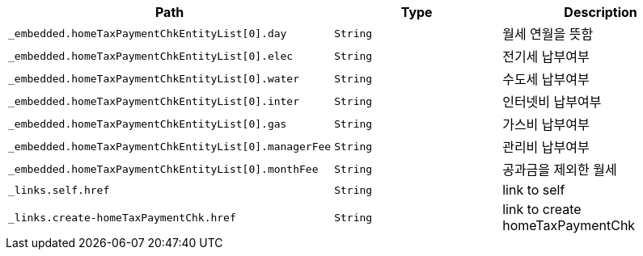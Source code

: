 |===
|Path|Type|Description

|`+_embedded.homeTaxPaymentChkEntityList[0].day+`
|`+String+`
|월세 연월을 뜻함

|`+_embedded.homeTaxPaymentChkEntityList[0].elec+`
|`+String+`
|전기세 납부여부

|`+_embedded.homeTaxPaymentChkEntityList[0].water+`
|`+String+`
|수도세 납부여부

|`+_embedded.homeTaxPaymentChkEntityList[0].inter+`
|`+String+`
|인터넷비 납부여부

|`+_embedded.homeTaxPaymentChkEntityList[0].gas+`
|`+String+`
|가스비 납부여부

|`+_embedded.homeTaxPaymentChkEntityList[0].managerFee+`
|`+String+`
|관리비 납부여부

|`+_embedded.homeTaxPaymentChkEntityList[0].monthFee+`
|`+String+`
|공과금을 제외한 월세

|`+_links.self.href+`
|`+String+`
|link to self

|`+_links.create-homeTaxPaymentChk.href+`
|`+String+`
|link to create homeTaxPaymentChk

|===